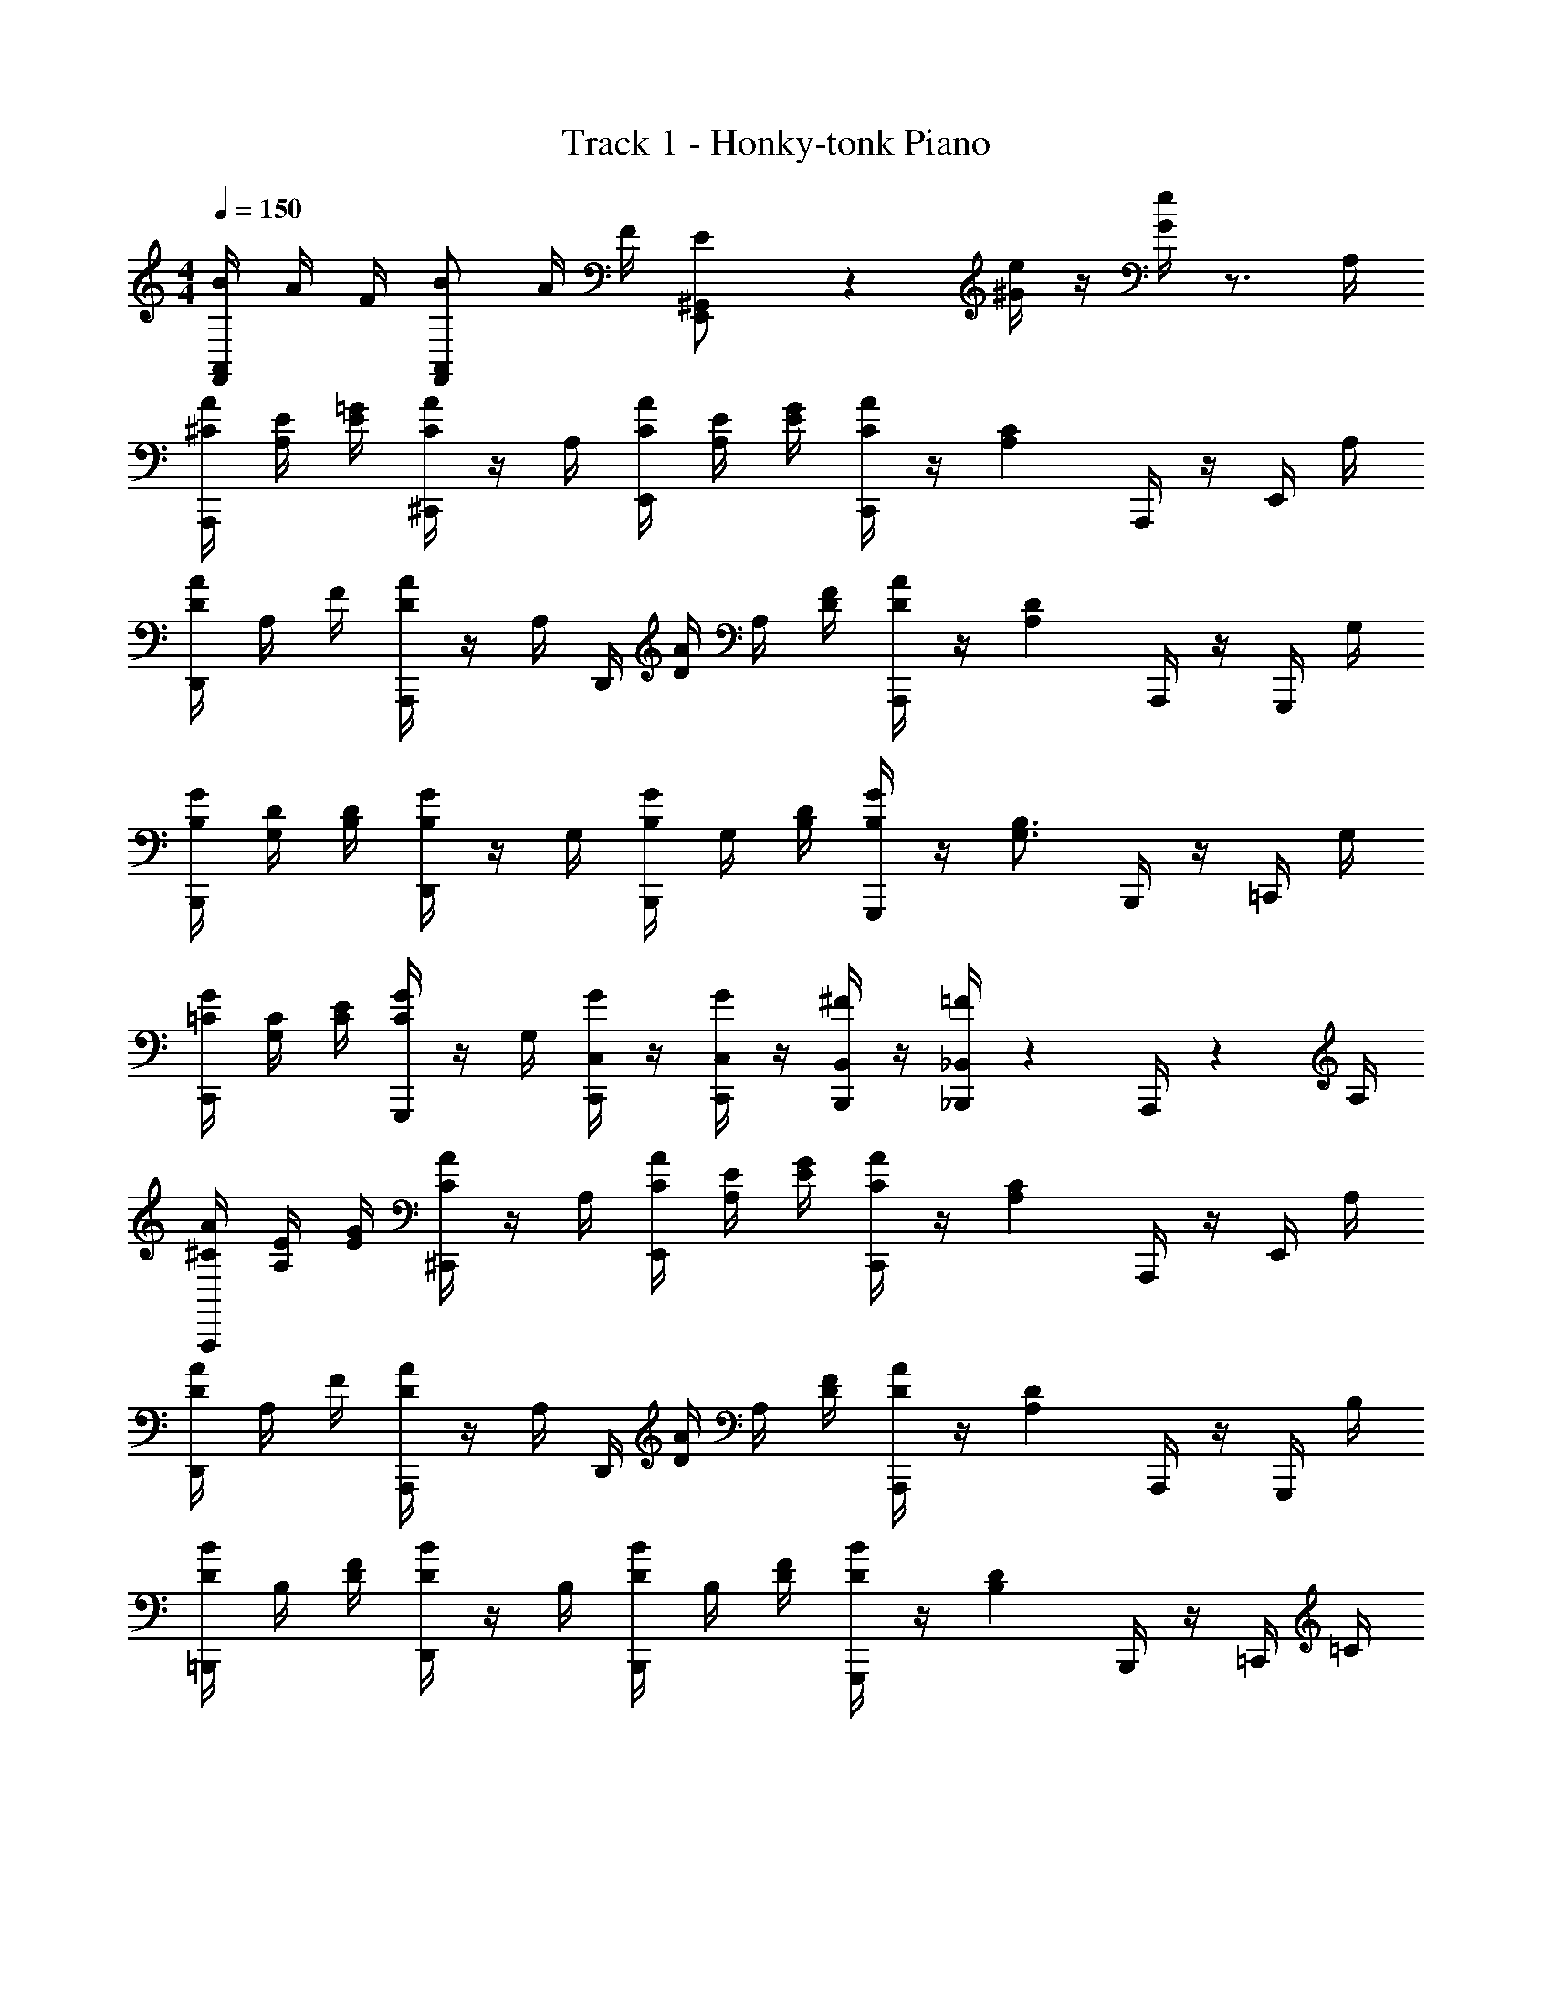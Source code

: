 X: 1
T: Track 1 - Honky-tonk Piano
Z: ABC Generated by Starbound Composer v0.8.6
L: 1/4
M: 4/4
Q: 1/4=150
K: C
[B/4F,,5/12A,,5/12] A/4 F/4 [B/F,,7/12A,,7/12] A/4 F/4 [E5/12E,,/^G,,/] z/12 [^G/4e/4] z/4 [G/4e/4] z3/4 A,/4 
[A,,,/4^C/4A/4] [A,/4E/4] [=G/4E/4] [^C,,/4A/C/] z/4 A,/4 [A/4C/4E,,/4] [E/4A,/4] [G/4E/4] [C,,/4C/A/] z/4 [z/4C2/3A,2/3] A,,,/4 z/4 E,,/4 A,/4 
[A/4D/4D,,/4] A,/4 F/4 [A,,,/4A/D/] z/4 [z/6A,/4] [z/12D,,/4] [D/4A/4] A,/4 [F/4D/4] [A,,,/4A/D/] z/4 [z/4D7/12A,7/12] A,,,/4 z/4 G,,,/4 G,/4 
[G/4B,/4B,,,/4] [G,/4D/4] [D/4B,/4] [D,,/4G/B,/] z/4 G,/4 [B,/4G/4B,,,/4] G,/4 [B,/4D/4] [G,,,/4B,/G/] z/4 [z/4B,3/4G,3/4] B,,,/4 z/4 =C,,/4 G,/4 
[=C/4C,,/4G/4] [G,/4C/4] [E/4C/4] [G,,,/4G/C/] z/4 G,/4 [G/4C,/4C,,/4] z/4 [G/4C,/4C,,/4] z/4 [^F/4B,,/4B,,,/4] z/4 [=F/4_B,,/4_B,,,/4] z/6 A,,,/4 z/12 A,/4 
[A,,,/4^C/4A/4] [A,/4E/4] [G/4E/4] [^C,,/4A/C/] z/4 A,/4 [A/4C/4E,,/4] [E/4A,/4] [G/4E/4] [C,,/4C/A/] z/4 [z/4C2/3A,2/3] A,,,/4 z/4 E,,/4 A,/4 
[A/4D/4D,,/4] A,/4 F/4 [A,,,/4A/D/] z/4 [z/6A,/4] [z/12D,,/4] [D/4A/4] A,/4 [F/4D/4] [A,,,/4A/D/] z/4 [z/4D7/12A,7/12] A,,,/4 z/4 G,,,/4 B,/4 
[=B,,,/4D/4B/4] B,/4 [D/4F/4] [D,,/4B/D/] z/4 B,/4 [B,,,/4B/4D/4] B,/4 [F/4D/4] [G,,,/4B/D/] z/4 [z/4D2/3B,2/3] B,,,/4 z/4 =C,,/4 =C/4 
[C,,/4E/4G/4] [C/4c/4] [z/4E/C/] G,,,/4 C/4 G/4 [A/4A,,,/4] B/4 [c/4E/4C,,/4] z/4 [B/4D/4G,,,/4] z/4 [c/4E/4C,,/4] z/4 E,,/4 z/4 
[e/4C,,/4C,,/4] z/4 [C,/4E,/4C,,/4] z/4 [c/4E,,/4E,,/4] z/4 [C,/4E,/4E,,/4] G/4 [A/4F,,/4F,,/4] c/4 [C,/4F,/4F,,/4] c/4 [^F,,/4F,,/4] z/4 [C,/4^F,/4F,,/4] A/4 
[G/4E,,/4E,,/4] z/4 [c/4E,/4C,/4E,,/4] z/4 [c/4^D,,/4D,,/4] z/4 [g/4^D,/4C,/4D,,/4] z/4 [e/4=D,,/4D,,/4] z/4 [=D,/4=B,,/4D,,/4] d/4 [G,,,/4G,,,/4] z/4 [D,/4B,,/4G,,,/4] G/4 
[e/4C,,/4C,,/4] z/6 [z/12E,/4C,/4] C,,/4 z/4 [c/4E,,/4E,,/4] z/4 [E,/4C,/4E,,/4] G/4 [A/4=F,,/4F,,/4] c/4 [=F,/4C,/4F,,/4] c/4 [^F,,/4F,,/4] z/4 [^F,/4C,/4F,,/4] A/4 
[G/4=F,,/4D,,/4] z/4 [c/4=F,/4C,/4D,,/4] z/4 [f/4=G,,/4G,,/4] e/4 [d/4D,/4B,,/4G,,/4] c/4 [C,,/4C,,/4] z/4 [G,,/4C,/4C,,/4] z/4 [C,,/4C,,/4] z/4 [G,,/4C,/4C,,/4] z/4 
[e/4C,,/4C,,/4] z/4 [C,/4E,/4C,,/4] z/4 [c/4E,,/4E,,/4] z/4 [C,/4E,/4E,,/4] G/4 [A/4F,,/4F,,/4] c/4 [C,/4F,/4F,,/4] c/4 [^F,,/4F,,/4] z/4 [C,/4^F,/4F,,/4] A/4 
[G/4E,,/4E,,/4] z/4 [c/4E,/4C,/4E,,/4] z/4 [c/4^D,,/4D,,/4] z/4 [g/4^D,/4C,/4D,,/4] z/4 [e/4=D,,/4D,,/4] z/4 [=D,/4B,,/4D,,/4] d/4 [G,,,/4G,,,/4] z/4 [D,/4B,,/4G,,,/4] G/4 
[e/4C,,/4C,,/4] z/6 [z/12E,/4C,/4] C,,/4 z/4 [c/4E,,/4E,,/4] z/4 [E,/4C,/4E,,/4] G/4 [A/4=F,,/4F,,/4] c/4 [=F,/4C,/4F,,/4] c/4 [^F,,/4F,,/4] z/4 [^F,/4C,/4F,,/4] A/4 
[=F,,/4G/4D,,/4] z/4 [c/4=F,/4C,/4D,,/4] z/4 [f/4G,,/4G,,/4] e/4 [d/4D,/4B,,/4G,,/4] c/4 [C,,/4C,,/4] z/4 [G,,/4C,/4C,,/4] z/4 [C,,/4C,,/4] z/4 [G,,/4C,/4C,,/4] z/4 
[e/4F,,/4] z/4 [C,/4F,,/4F,,/4] c/4 F,,/4 z/4 [G/4C,/4F,,/4F,,/4] z/4 [e/4E,,/4] z/4 [C,/4E,,/4E,,/4] c/4 E,,/4 z/6 [z/12C,/4E,,/4] E,,/4 z/4 
[^d/4^D,,/4] c/4 [G/4C,/4D,,/4D,,/4] z/4 [d/4D,,/4] z/4 [C,/4D,,/4D,,/4] =d/4 =D,,/4 z/4 [C,/4F,,/4D,,/4] z/4 G,,,/4 z/4 [C,/4F,,/4G,,,/4] z/4 
[e/4F,,/4] z/4 [C,/4F,,/4F,,/4] c/4 F,,/4 z/4 [G/4C,/4F,,/4F,,/4] z/4 [e/4E,,/4] z/4 [C,/4E,,/4E,,/4] c/4 E,,/4 z/4 [C,/4E,,/4E,,/4] z/4 
[^d/4^D,,/4] c/4 [G/4C,/4D,,/4D,,/4] z/4 [g/4D,,/4] z/4 [C,/4D,,/4D,,/4] z/4 =D,,/4 z/4 [C,/4F,,/4D,,/4] z/4 G,,,/4 z/4 [C,/4F,,/4G,,,/4] z/4 
[e/4C,,/4C,,/4] z/4 [C,/4G,,/4C,,/4] z/4 [c/4C,,/4C,,/4] z/4 [C,/4G,,/4C,,/4] G/4 [A/4_B,,,/4B,,,/4] c/4 [D,/4F,,/4B,,,/4] c/4 [B,,,/4B,,,/4] z/4 [D,/4F,,/4B,,,/4] =d/4 
[e/4A,,,/4A,,,/4] c/4 [G/4^C,/4A,,/4A,,,/4] z/4 [A/4A,,,/4A,,,/4] z/4 [C,/4A,,/4A,,,/4] c/4 [^G,,,/4G,,,/4] z/4 [=C,/4G,,/4G,,,/4] z/4 [G,,,/4G,,,/4] z/4 [C,/4G,,/4G,,,/4] A/4 
[g/4G,,2=G,,,2B,,2G,,,2] z/4 a/4 z/4 g/4 z/4 a/4 z/4 g/4 z/4 G,,,/4 G/4 [f/4A,,,/4] e/4 [d/4=B,,,/4] z/4 
[c/4C,,/4] z/4 [G,/4C/4] [E,/4G,/4] G,,,/4 [G,/4C/4] [E,/4G,/4] z/4 [C/4G,/4C,,/4] [G,/4E,/4] G,/4 [z/4G,/C/] G,,,/4 z/12 [z/8G,/4E,/4] 
Q: 1/4=23
z/96 
Q: 1/4=42
z/32 [z/6A,,,/4] 
Q: 1/4=150
z/12 A,/4 
[A,,,/4^C/4A/4] [A,/4E/4] [G/4E/4] [^C,,/4A/C/] z/4 A,/4 [A/4C/4E,,/4] [E/4A,/4] [G/4E/4] [C,,/4C/A/] z/4 [z/4C2/3A,2/3] A,,,/4 z/4 E,,/4 A,/4 
[A/4D/4D,,/4] A,/4 F/4 [A,,,/4A/D/] z/4 [z/6A,/4] [z/12D,,/4] [D/4A/4] A,/4 [F/4D/4] [A,,,/4A/D/] z/4 [z/4D7/12A,7/12] A,,,/4 z/4 G,,,/4 G,/4 
[G/4B,/4B,,,/4] [G,/4D/4] [D/4B,/4] [D,,/4G/B,/] z/4 G,/4 [B,/4G/4B,,,/4] G,/4 [B,/4D/4] [G,,,/4B,/G/] z/4 [z/4B,3/4G,3/4] B,,,/4 z/4 =C,,/4 G,/4 
[=C/4C,,/4G/4] [G,/4C/4] [E/4C/4] [G,,,/4G/C/] z/4 G,/4 [G/4C,/4C,,/4] z/4 [G/4C,/4C,,/4] z/4 [^F/4B,,/4B,,,/4] z/4 [=F/4_B,,/4_B,,,/4] z/6 A,,,/4 z/12 A,/4 
[A,,,/4^C/4A/4] [A,/4E/4] [G/4E/4] [^C,,/4A/C/] z/4 A,/4 [A/4C/4E,,/4] [E/4A,/4] [G/4E/4] [C,,/4C/A/] z/4 [z/4C2/3A,2/3] A,,,/4 z/4 E,,/4 A,/4 
[A/4D/4D,,/4] A,/4 F/4 [A,,,/4A/D/] z/4 [z/6A,/4] [z/12D,,/4] [D/4A/4] A,/4 [F/4D/4] [A,,,/4A/D/] z/4 [z/4D7/12A,7/12] A,,,/4 z/4 G,,,/4 B,/4 
[=B,,,/4D/4B/4] B,/4 [D/4F/4] [D,,/4B/D/] z/4 B,/4 [B,,,/4B/4D/4] B,/4 [F/4D/4] [G,,,/4B/D/] z/4 [z/4D2/3B,2/3] B,,,/4 z/4 =C,,/4 =C/4 
[C,,/4E/4G/4] [C/4c/4] [z/4E/C/] G,,,/4 C/4 G/4 [A/4A,,,/4] B/4 [c/4C,,/4E/4] z/4 [B/4D/4G,,,/4] z/4 [c/4E/4C,,/4] z/4 E,,/4 z/4 
[e/4C,,/4C,,/4] z/4 [C,/4E,/4C,,/4] z/4 [c/4E,,/4E,,/4] z/4 [C,/4E,/4E,,/4] G/4 [A/4F,,/4F,,/4] c/4 [C,/4F,/4F,,/4] c/4 [^F,,/4F,,/4] z/4 [C,/4^F,/4F,,/4] A/4 
[G/4E,,/4E,,/4] z/4 [c/4E,/4C,/4E,,/4] z/4 [c/4^D,,/4D,,/4] z/4 [g/4^D,/4C,/4D,,/4] z/4 [e/4=D,,/4D,,/4] z/4 [=D,/4=B,,/4D,,/4] d/4 [G,,,/4G,,,/4] z/4 [D,/4B,,/4G,,,/4] G/4 
[e/4C,,/4C,,/4] z/6 [z/12E,/4C,/4] C,,/4 z/4 [c/4E,,/4E,,/4] z/4 [E,/4C,/4E,,/4] G/4 [A/4=F,,/4F,,/4] c/4 [=F,/4C,/4F,,/4] c/4 [^F,,/4F,,/4] z/4 [^F,/4C,/4F,,/4] A/4 
[G/4=F,,/4D,,/4] z/4 [c/4=F,/4C,/4D,,/4] z/4 [f/4G,,/4G,,/4] e/4 [d/4D,/4B,,/4G,,/4] c/4 [C,,/4C,,/4] z/4 [G,,/4C,/4C,,/4] z/4 [C,,/4C,,/4] z/4 [G,,/4C,/4C,,/4] z/4 
[e/4C,,/4C,,/4] z/4 [C,/4E,/4C,,/4] z/4 [c/4E,,/4E,,/4] z/4 [C,/4E,/4E,,/4] G/4 [A/4F,,/4F,,/4] c/4 [C,/4F,/4F,,/4] c/4 [^F,,/4F,,/4] z/4 [C,/4^F,/4F,,/4] A/4 
[G/4E,,/4E,,/4] z/4 [c/4E,/4C,/4E,,/4] z/4 [c/4^D,,/4D,,/4] z/4 [g/4^D,/4C,/4D,,/4] z/4 [e/4=D,,/4D,,/4] z/4 [=D,/4B,,/4D,,/4] d/4 [G,,,/4G,,,/4] z/4 [D,/4B,,/4G,,,/4] G/4 
[e/4C,,/4C,,/4] z/6 [z/12E,/4C,/4] C,,/4 z/4 [c/4E,,/4E,,/4] z/4 [E,/4C,/4E,,/4] G/4 [A/4=F,,/4F,,/4] c/4 [=F,/4C,/4F,,/4] c/4 [^F,,/4F,,/4] z/4 [^F,/4C,/4F,,/4] A/4 
[=F,,/4G/4D,,/4] z/4 [c/4=F,/4C,/4D,,/4] z/4 [f/4G,,/4G,,/4] e/4 [d/4D,/4B,,/4G,,/4] c/4 [C,,/4C,,/4] z/4 [G,,/4C,/4C,,/4] z/4 [C,,/4C,,/4] z/4 [G,,/4C,/4C,,/4] z/4 
[e/4F,,/4] z/4 [C,/4F,,/4F,,/4] c/4 F,,/4 z/4 [G/4C,/4F,,/4F,,/4] z/4 [e/4E,,/4] z/4 [C,/4E,,/4E,,/4] c/4 E,,/4 z/6 [z/12C,/4E,,/4] E,,/4 z/4 
[^d/4^D,,/4] c/4 [G/4C,/4D,,/4D,,/4] z/4 [d/4D,,/4] z/4 [C,/4D,,/4D,,/4] =d/4 =D,,/4 z/4 [C,/4F,,/4D,,/4] z/4 G,,,/4 z/4 [C,/4F,,/4G,,,/4] z/4 
[e/4F,,/4] z/4 [C,/4F,,/4F,,/4] c/4 F,,/4 z/4 [G/4C,/4F,,/4F,,/4] z/4 [e/4E,,/4] z/4 [C,/4E,,/4E,,/4] c/4 E,,/4 z/4 [C,/4E,,/4E,,/4] z/4 
[^d/4^D,,/4] c/4 [G/4C,/4D,,/4D,,/4] z/4 [g/4D,,/4] z/4 [C,/4D,,/4D,,/4] z/4 =D,,/4 z/4 [C,/4F,,/4D,,/4] z/4 G,,,/4 z/4 [C,/4F,,/4G,,,/4] z/4 
[e/4C,,/4C,,/4] z/4 [C,/4G,,/4C,,/4] z/4 [c/4C,,/4C,,/4] z/4 [C,/4G,,/4C,,/4] G/4 [A/4_B,,,/4B,,,/4] c/4 [D,/4F,,/4B,,,/4] c/4 [B,,,/4B,,,/4] z/4 [D,/4F,,/4B,,,/4] =d/4 
[e/4A,,,/4A,,,/4] c/4 [G/4^C,/4A,,/4A,,,/4] z/4 [A/4A,,,/4A,,,/4] z/4 [C,/4A,,/4A,,,/4] c/4 [^G,,,/4G,,,/4] z/4 [=C,/4G,,/4G,,,/4] z/4 [G,,,/4G,,,/4] z/4 [C,/4G,,/4G,,,/4] A/4 
[g/4G,,2=G,,,2B,,2G,,,2] z/4 a/4 z/4 g/4 z/4 a/4 z/4 g/4 z/4 G,,,/4 G/4 [f/4A,,,/4] e/4 [d/4=B,,,/4] z/4 
[c/4C,,/4] z/4 [G,/4C/4] [E,/4G,/4] G,,,/4 [G,/4C/4] [E,/4G,/4] z/4 [C/4G,/4C,,/4] [G,/4E,/4] G,/4 [z/4G,/C/] G,,,/4 z/12 [z/6G,/4E,/4] 
Q: 1/4=41
[z5/24A,,,/4] 
Q: 1/4=150
z/24 A,/4 
[A,,,/4^C/4A/4] [A,/4E/4] [G/4E/4] [^C,,/4A/C/] z/4 A,/4 [A/4C/4E,,/4] [E/4A,/4] [G/4E/4] [C,,/4C/A/] z/4 [z/4C2/3A,2/3] A,,,/4 z/4 E,,/4 A,/4 
[A/4D/4D,,/4] A,/4 F/4 [A,,,/4A/D/] z/4 [z/6A,/4] [z/12D,,/4] [D/4A/4] A,/4 [F/4D/4] [A,,,/4A/D/] z/4 [z/4D7/12A,7/12] A,,,/4 z/4 G,,,/4 G,/4 
[G/4B,/4B,,,/4] [G,/4D/4] [D/4B,/4] [D,,/4G/B,/] z/4 G,/4 [B,/4G/4B,,,/4] G,/4 [B,/4D/4] [G,,,/4B,/G/] z/4 [z/4B,3/4G,3/4] B,,,/4 z/4 =C,,/4 G,/4 
[=C/4C,,/4G/4] [G,/4C/4] [E/4C/4] [G,,,/4G/C/] z/4 G,/4 [G/4C,/4C,,/4] z/4 [G/4C,/4C,,/4] z/4 [^F/4B,,/4B,,,/4] z/4 [=F/4_B,,/4_B,,,/4] z/6 A,,,/4 z/12 A,/4 
[A,,,/4^C/4A/4] [A,/4E/4] [G/4E/4] [^C,,/4A/C/] z/4 A,/4 [A/4C/4E,,/4] [E/4A,/4] [G/4E/4] [C,,/4C/A/] z/4 [z/4C2/3A,2/3] A,,,/4 z/4 E,,/4 A,/4 
[A/4D/4D,,/4] A,/4 F/4 [A,,,/4A/D/] z/4 [z/6A,/4] [z/12D,,/4] [D/4A/4] A,/4 [F/4D/4] [A,,,/4A/D/] z/4 [z/4D7/12A,7/12] A,,,/4 z/4 G,,,/4 B,/4 
[=B,,,/4D/4B/4] B,/4 [D/4F/4] [D,,/4B/D/] z/4 B,/4 [B,,,/4B/4D/4] B,/4 [F/4D/4] [G,,,/4B/D/] z/4 [z/4D2/3B,2/3] B,,,/4 z/4 =C,,/4 =C/4 
[C,,/4E/4G/4] [C/4c/4] [z/4E/C/] G,,,/4 C/4 G/4 [A/4A,,,/4] B/4 [c/4C,,/4E/4] z/4 [B/4D/4G,,,/4] z/4 [c/4C,,/4C,/4G,,/4E/4] 
